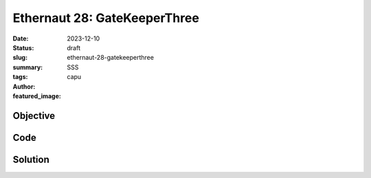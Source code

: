 #############################
Ethernaut 28: GateKeeperThree
#############################
:date: 2023-12-10
:status: draft
:slug: ethernaut-28-gatekeeperthree
:summary: SSS
:tags: 
:author: capu
:featured_image:


Objective
=========

Code
====
.. code-block:: solidity
    :linenos: inline
    :hl_lines: 1



Solution
========
.. code-block:: solidity
    :linenos: inline
    :hl_lines: 1
